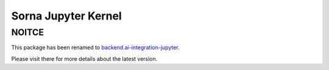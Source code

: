 Sorna Jupyter Kernel
====================

NOITCE
------

This package has been renamed to `backend.ai-integration-jupyter <https://pypi.python.org/pypi/backend.ai-integration-jupyter>`_.

Please visit there for more details about the latest version.


